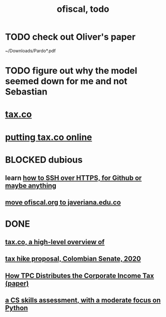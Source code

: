 :PROPERTIES:
:ID:       cb1bb067-d8cc-48d2-ad90-60ba4308adf8
:END:
#+TITLE: ofiscal, todo
* TODO check out Oliver's paper
  ~/Downloads/Pardo*.pdf
* TODO figure out why the model seemed down for me and not Sebastian
* [[id:dc968fea-dd45-4734-b375-9e60b87005c6][tax.co]]
* [[id:f8d67417-cc75-4e62-b219-abaee0f73b0b][putting tax.co online]]
* BLOCKED dubious
** learn [[id:f28ddaf7-698b-4d5e-a529-a34bc625f3dd][how to SSH over HTTPS, for Github or maybe anything]]
** [[id:804931df-c3ad-41fd-9356-124fe6b478ae][move ofiscal.org to javeriana.edu.co]]
* DONE
** [[id:9019705d-fcda-422e-bc89-88442094ca66][tax.co, a high-level overview of]]
** [[id:b03dbe01-ce5a-46ac-b2d3-7e22949781a1][tax hike proposal, Colombian Senate, 2020]]
** [[id:dfb5198f-b392-4903-be09-bfa7217212cc][How TPC Distributes the Corporate Income Tax (paper)]]
** [[id:e4a6a10f-a305-49fa-91b1-08482df14229][a CS skills assessment, with a moderate focus on Python]]
